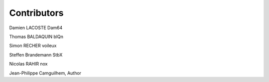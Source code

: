 Contributors
==============
Damien LACOSTE Dam64

Thomas BALDAQUIN blQn

Simon RECHER voileux

Steffen Brandemann StbX

Nicolas RAHIR nox

Jean-Philippe Camguilhem, Author

